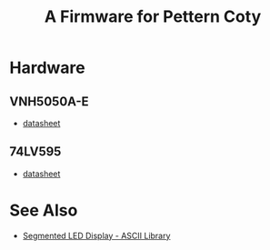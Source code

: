#+TITLE: A Firmware for Pettern Coty

* Hardware
** VNH5050A-E
   - [[https://www.st.com/resource/en/datasheet/vnh5050a-e.pdf][datasheet]]

** 74LV595
   - [[https://assets.nexperia.com/documents/data-sheet/74LV595.pdf][datasheet]]

* See Also
  - [[https://github.com/dmadison/LED-Segment-ASCII][Segmented LED Display - ASCII Library]]
